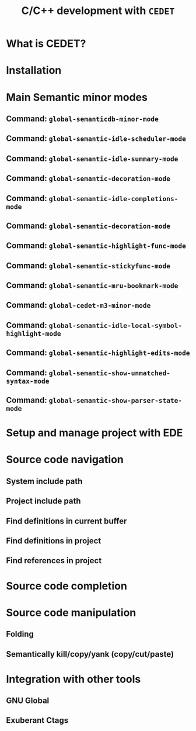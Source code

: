 #+TITLE: C/C++ development with =CEDET=
* What is CEDET?
:PROPERTIES:
:ID:       5e06a903-4853-4093-a5b0-b5b28b3a6eaa
:END:
* Installation
:PROPERTIES:
:ID:       fd13a740-7ffe-4924-8a57-d627bc1401f4
:END:
* Main Semantic minor modes
:PROPERTIES:
:ID:       e57ff2d7-623a-4feb-91ac-c69487996527
:END:
** Command: =global-semanticdb-minor-mode=
:PROPERTIES:
:ID:       668b4f56-2977-4783-b7cb-b5d84a0dd769
:END:
** Command: =global-semantic-idle-scheduler-mode=
:PROPERTIES:
:ID:       fb0dd2f4-78c0-4e9c-b9d7-0ec4caa3fde3
:END:
** Command: =global-semantic-idle-summary-mode=
:PROPERTIES:
:ID:       3988c0b5-5cd2-409f-9825-54ac476bca7a
:END:
** Command: =global-semantic-decoration-mode=
:PROPERTIES:
:ID:       fd13b113-2460-4dea-8bae-aadc7bcf8d1d
:END:
** Command: =global-semantic-idle-completions-mode=
:PROPERTIES:
:ID:       b6630c63-04b2-4ddc-a209-273384b1f8f9
:END:
** Command: =global-semantic-decoration-mode=
:PROPERTIES:
:ID:       b76a7318-ff2f-42e0-941d-bd518917b2df
:END:
** Command: =global-semantic-highlight-func-mode=
:PROPERTIES:
:ID:       42e31b85-90de-4bf8-99fb-8778d312178d
:END:
** Command: =global-semantic-stickyfunc-mode=
:PROPERTIES:
:ID:       d5bd8f70-92c2-4143-8be1-2d5be650ea28
:END:
** Command: =global-semantic-mru-bookmark-mode=
:PROPERTIES:
:ID:       fe4d8d37-0455-4a7d-8a18-6ddb1226a046
:END:
** Command: =global-cedet-m3-minor-mode=
:PROPERTIES:
:ID:       e6ccdc02-c5ca-45a3-9114-bdc6bcc8ac7d
:END:
** Command: =global-semantic-idle-local-symbol-highlight-mode=
:PROPERTIES:
:ID:       67b03c99-46dc-4c30-940e-de842949447f
:END:
** Command: =global-semantic-highlight-edits-mode=
:PROPERTIES:
:ID:       4f2ee6d4-e10d-40c6-b5fd-78712946b312
:END:
** Command: =global-semantic-show-unmatched-syntax-mode=
:PROPERTIES:
:ID:       84a2c5de-45ca-4788-988e-3ad3739725b5
:END:
** Command: =global-semantic-show-parser-state-mode=
:PROPERTIES:
:ID:       06bd6895-c58c-460a-ac10-465acd03a6fd
:END:
* Setup and manage project with EDE
:PROPERTIES:
:ID:       243bfa47-475a-41fb-8f2f-78af150c95eb
:END:
* Source code navigation
:PROPERTIES:
:ID:       2b850804-a33b-4f37-96fd-5bb4e422dbee
:END:
** System include path
:PROPERTIES:
:ID:       754d6360-f8ee-4985-8a0b-794b59435123
:END:

** Project include path
:PROPERTIES:
:ID:       ca17991f-1d1f-4767-b8fc-e9c06c44c25a
:END:

** Find definitions in current buffer
:PROPERTIES:
:ID:       d146d5d0-092c-4e62-a362-9dcb02a64a39
:END:

** Find definitions in project
:PROPERTIES:
:ID:       0331265b-7c3f-457e-ba1d-ef6c3cd24208
:END:
** Find references in project
:PROPERTIES:
:ID:       410cfad4-a08d-4139-8c37-cb1bff5bd44e
:END:
* Source code completion
:PROPERTIES:
:ID:       419c04f5-95b6-4457-83fe-9288361e7bcf
:END:
* Source code manipulation
:PROPERTIES:
:ID:       0fa2afe0-728c-49f6-86f1-7769cebc5de0
:END:
** Folding
:PROPERTIES:
:ID:       48b6ad5f-24e2-41c3-9a44-c1decdde6910
:END:
** Semantically kill/copy/yank (copy/cut/paste)
:PROPERTIES:
:ID:       21edcf89-82dc-476c-ae5d-714cdce1c7b4
:END:
* Integration with other tools
:PROPERTIES:
:ID:       4b5a5bfe-4589-4c7e-9f0d-4e24ad37153b
:END:
** GNU Global
:PROPERTIES:
:ID:       21ea863a-a4be-4f96-b83c-1d1cf1417621
:END:
** Exuberant Ctags
:PROPERTIES:
:ID:       846ea88b-da99-4102-b909-136b9a6aefcd
:END:
